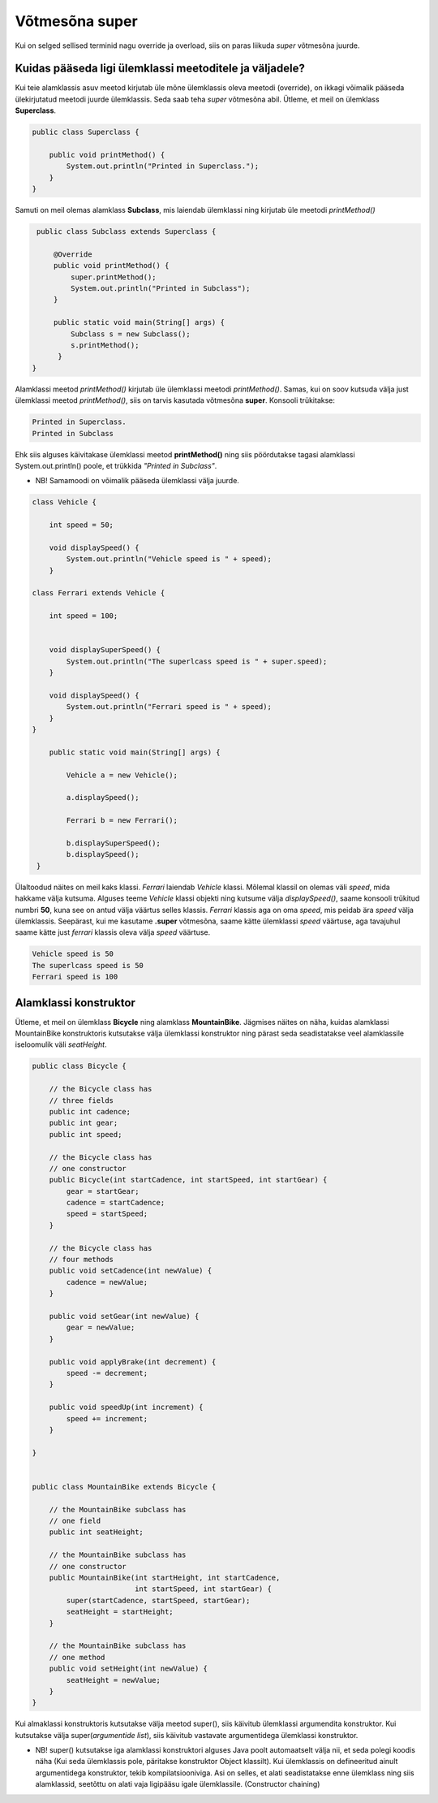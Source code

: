 ************************************************
Võtmesõna super
************************************************

Kui on selged sellised terminid nagu override ja overload, siis on paras liikuda *super* võtmesõna juurde.

Kuidas pääseda ligi ülemklassi meetoditele ja väljadele?
----------------------------------------------------------


Kui teie alamklassis asuv meetod kirjutab üle mõne ülemklassis oleva meetodi (override), on ikkagi võimalik pääseda ülekirjutatud meetodi juurde ülemklassis. Seda saab teha *super* võtmesõna abil. Ütleme, et meil on ülemklass **Superclass**.


.. code-block:: java

    public class Superclass {
    
        public void printMethod() {
            System.out.println("Printed in Superclass.");
        }
    }    

Samuti on meil olemas alamklass **Subclass**, mis laiendab ülemklassi ning kirjutab üle meetodi *printMethod()*

.. code-block:: java
    
        public class Subclass extends Superclass {
    
            @Override
            public void printMethod() {
                super.printMethod();
                System.out.println("Printed in Subclass");
            }
            
            public static void main(String[] args) {
                Subclass s = new Subclass();
                s.printMethod();    
             }
       }
    
Alamklassi meetod *printMethod()* kirjutab üle ülemklassi meetodi *printMethod()*. Samas, kui on soov kutsuda välja just ülemklassi meetod *printMethod()*, siis on tarvis kasutada võtmesõna **super**. Konsooli trükitakse:

.. code-block:: java
    
    Printed in Superclass.
    Printed in Subclass    


Ehk siis alguses käivitakase ülemklassi meetod **printMethod()** ning siis pöördutakse tagasi alamklassi System.out.println() poole, et trükkida *"Printed in Subclass"*.


- NB! Samamoodi on võimalik pääseda ülemklassi välja juurde.



.. code-block:: java
    
        class Vehicle {
        
            int speed = 50;

            void displaySpeed() {
                System.out.println("Vehicle speed is " + speed);
            }
        
        class Ferrari extends Vehicle {
        
            int speed = 100;


            void displaySuperSpeed() {
                System.out.println("The superlcass speed is " + super.speed);
            }

            void displaySpeed() {
                System.out.println("Ferrari speed is " + speed);
            }
        }

            public static void main(String[] args) {

                Vehicle a = new Vehicle();

                a.displaySpeed();

                Ferrari b = new Ferrari();

                b.displaySuperSpeed();
                b.displaySpeed();
         }




Ülaltoodud näites on meil kaks klassi. *Ferrari* laiendab *Vehicle* klassi. Mõlemal klassil on olemas väli *speed*, mida hakkame välja kutsuma. Alguses teeme *Vehicle* klassi objekti ning kutsume välja *displaySpeed()*, saame konsooli trükitud numbri **50**, kuna see on antud välja väärtus selles klassis. *Ferrari* klassis aga on oma *speed*, mis peidab ära *speed* välja ülemklassis. Seepärast, kui me kasutame **.super** võtmesõna, saame kätte ülemklassi *speed* väärtuse, aga tavajuhul saame kätte just *ferrari* klassis oleva välja *speed* väärtuse.

.. code-block:: java

       Vehicle speed is 50
       The superlcass speed is 50
       Ferrari speed is 100

    
Alamklassi konstruktor
----------------------

Ütleme, et meil on ülemklass **Bicycle** ning alamklass **MountainBike**. Jägmises näites on näha, kuidas alamklassi MountainBike konstruktoris kutsutakse välja ülemklassi konstruktor ning pärast seda seadistatakse veel alamklassile iseloomulik väli *seatHeight*.

.. code-block:: java

    public class Bicycle {

        // the Bicycle class has
        // three fields
        public int cadence;
        public int gear;
        public int speed;

        // the Bicycle class has
        // one constructor
        public Bicycle(int startCadence, int startSpeed, int startGear) {
            gear = startGear;
            cadence = startCadence;
            speed = startSpeed;
        }

        // the Bicycle class has
        // four methods
        public void setCadence(int newValue) {
            cadence = newValue;
        }

        public void setGear(int newValue) {
            gear = newValue;
        }

        public void applyBrake(int decrement) {
            speed -= decrement;
        }

        public void speedUp(int increment) {
            speed += increment;
        }

    }


    public class MountainBike extends Bicycle {

        // the MountainBike subclass has
        // one field
        public int seatHeight;

        // the MountainBike subclass has
        // one constructor
        public MountainBike(int startHeight, int startCadence,
                            int startSpeed, int startGear) {
            super(startCadence, startSpeed, startGear);
            seatHeight = startHeight;
        }   

        // the MountainBike subclass has
        // one method
        public void setHeight(int newValue) {
            seatHeight = newValue;
        }   
    }


Kui almaklassi konstruktoris kutsutakse välja meetod super(), siis käivitub ülemklassi argumendita konstruktor. Kui kutsutakse välja super(*argumentide list*), siis käivitub vastavate argumentidega ülemklassi konstruktor.

- NB! super() kutsutakse iga alamklassi konstruktori alguses Java poolt automaatselt välja nii, et seda polegi koodis näha (Kui seda ülemklassis pole, päritakse konstruktor Object klassilt). Kui ülemklassis on defineeritud ainult argumentidega konstruktor, tekib kompilatsiooniviga. Asi on selles, et alati seadistatakse enne ülemklass ning siis alamklassid, seetõttu on alati vaja ligipääsu igale ülemklassile. (Constructor chaining)

